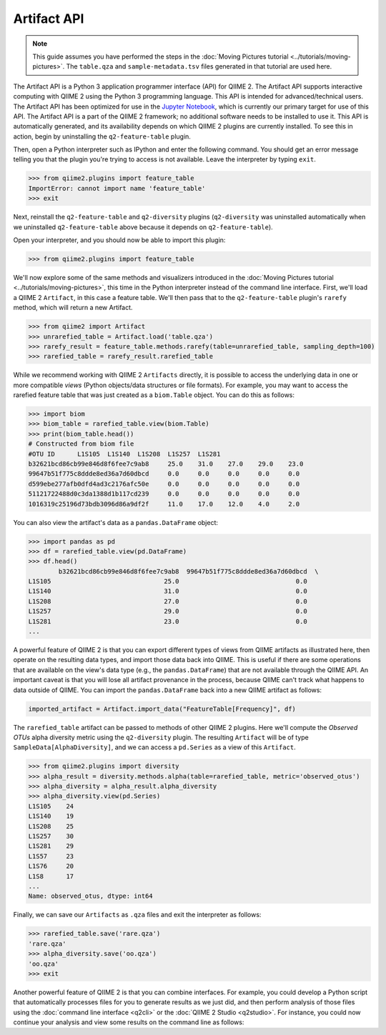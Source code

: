 Artifact API
============

.. note:: This guide assumes you have performed the steps in the :doc:`Moving Pictures tutorial <../tutorials/moving-pictures>`. The ``table.qza`` and ``sample-metadata.tsv`` files generated in that tutorial are used here.

The Artifact API is a Python 3 application programmer interface (API) for QIIME 2. The Artifact API supports interactive computing with QIIME 2 using the Python 3 programming language. This API is intended for advanced/technical users. The Artifact API has been optimized for use in the `Jupyter Notebook`_, which is currently our primary target for use of this API. The Artifact API is a part of the QIIME 2 framework; no additional software needs to be installed to use it. This API is automatically generated, and its availability depends on which QIIME 2 plugins are currently installed. To see this in action, begin by uninstalling the ``q2-feature-table`` plugin.

.. command-block::
   :no-exec:

   conda uninstall q2-feature-table

Then, open a Python interpreter such as IPython and enter the following command. You should get an error message telling you that the plugin you're trying to access is not available. Leave the interpreter by typing ``exit``.

.. code-block:: python

   >>> from qiime2.plugins import feature_table
   ImportError: cannot import name 'feature_table'
   >>> exit

Next, reinstall the ``q2-feature-table`` and ``q2-diversity`` plugins (``q2-diversity`` was uninstalled automatically when we uninstalled ``q2-feature-table`` above because it depends on ``q2-feature-table``).

.. command-block::
   :no-exec:

   conda install -c qiime2 q2-feature-table q2-diversity

Open your interpreter, and you should now be able to import this plugin:

.. code-block:: python

   >>> from qiime2.plugins import feature_table

We'll now explore some of the same methods and visualizers introduced in the :doc:`Moving Pictures tutorial <../tutorials/moving-pictures>`, this time in the Python interpreter instead of the command line interface. First, we'll load a QIIME 2 ``Artifact``, in this case a feature table. We'll then pass that to the ``q2-feature-table`` plugin's ``rarefy`` method, which will return a new Artifact.

.. code-block:: python

   >>> from qiime2 import Artifact
   >>> unrarefied_table = Artifact.load('table.qza')
   >>> rarefy_result = feature_table.methods.rarefy(table=unrarefied_table, sampling_depth=100)
   >>> rarefied_table = rarefy_result.rarefied_table

While we recommend working with QIIME 2 ``Artifacts`` directly, it is possible to access the underlying data in one or more compatible *views* (Python objects/data structures or file formats). For example, you may want to access the rarefied feature table that was just created as a ``biom.Table`` object. You can do this as follows:

.. code-block:: python

   >>> import biom
   >>> biom_table = rarefied_table.view(biom.Table)
   >>> print(biom_table.head())
   # Constructed from biom file
   #OTU ID	L1S105	L1S140	L1S208	L1S257	L1S281
   b32621bcd86cb99e846d8f6fee7c9ab8	25.0	31.0	27.0	29.0	23.0
   99647b51f775c8ddde8ed36a7d60dbcd	0.0	0.0	0.0	0.0	0.0
   d599ebe277afb0dfd4ad3c2176afc50e	0.0	0.0	0.0	0.0	0.0
   51121722488d0c3da1388d1b117cd239	0.0	0.0	0.0	0.0	0.0
   1016319c25196d73bdb3096d86a9df2f	11.0	17.0	12.0	4.0	2.0

You can also view the artifact's data as a ``pandas.DataFrame`` object:

.. code-block:: python

   >>> import pandas as pd
   >>> df = rarefied_table.view(pd.DataFrame)
   >>> df.head()
           b32621bcd86cb99e846d8f6fee7c9ab8  99647b51f775c8ddde8ed36a7d60dbcd  \
   L1S105                              25.0                               0.0
   L1S140                              31.0                               0.0
   L1S208                              27.0                               0.0
   L1S257                              29.0                               0.0
   L1S281                              23.0                               0.0
   ...

A powerful feature of QIIME 2 is that you can export different types of views from QIIME artifacts as illustrated here, then operate on the resulting data types, and import those data back into QIIME. This is useful if there are some operations that are available on the view's data type (e.g., the ``pandas.DataFrame``) that are not available through the QIIME API. An important caveat is that you will lose all artifact provenance in the process, because QIIME can't track what happens to data outside of QIIME. You can import the ``pandas.DataFrame`` back into a new QIIME artifact as follows:

.. code-block:: python

   imported_artifact = Artifact.import_data("FeatureTable[Frequency]", df)

The ``rarefied_table`` artifact can be passed to methods of other QIIME 2 plugins. Here we'll compute the *Observed OTUs* alpha diversity metric using the ``q2-diversity`` plugin. The resulting ``Artifact`` will be of type ``SampleData[AlphaDiversity]``, and we can access a ``pd.Series`` as a view of this ``Artifact``.

.. code-block:: python

   >>> from qiime2.plugins import diversity
   >>> alpha_result = diversity.methods.alpha(table=rarefied_table, metric='observed_otus')
   >>> alpha_diversity = alpha_result.alpha_diversity
   >>> alpha_diversity.view(pd.Series)
   L1S105    24
   L1S140    19
   L1S208    25
   L1S257    30
   L1S281    29
   L1S57     23
   L1S76     20
   L1S8      17
   ...
   Name: observed_otus, dtype: int64

Finally, we can save our ``Artifacts`` as ``.qza`` files and exit the interpreter as follows:

.. code-block:: python

   >>> rarefied_table.save('rare.qza')
   'rare.qza'
   >>> alpha_diversity.save('oo.qza')
   'oo.qza'
   >>> exit

Another powerful feature of QIIME 2 is that you can combine interfaces. For example, you could develop a Python script that automatically processes files for you to generate results as we just did, and then perform analysis of those files using the :doc:`command line interface <q2cli>` or the :doc:`QIIME 2 Studio <q2studio>`. For instance, you could now continue your analysis and view some results on the command line as follows:

.. command-block::
   :no-exec:

   qiime diversity alpha-group-significance --i-alpha-diversity oo.qza --m-metadata-file sample-metadata.tsv  --o-visualization oo-group-significance.qzv

.. _`Jupyter Notebook`: http://jupyter.org/
